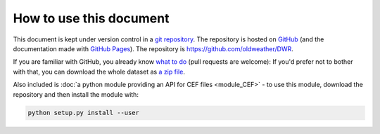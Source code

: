 How to use this document
========================

This document is kept under version control in a `git repository <https://en.wikipedia.org/wiki/Git>`_. The repository is hosted on `GitHub <https://github.com/>`_ (and the documentation made with `GitHub Pages <https://pages.github.com/>`_). The repository is `<https://github.com/oldweather/DWR>`_.

If you are familiar with GitHub, you already know `what to do <https://github.com/oldweather/DWR>`_ (pull requests are welcome): If you'd prefer not to bother with that, you can download the whole dataset as `a zip file <https://github.com/philip-brohan/CEF/archive/master.zip>`_.

Also included is :doc:`a python module providing an API for CEF files <module_CEF>` - to use this module, download the repository and then install the module with:

.. code-block:: sh

   python setup.py install --user

